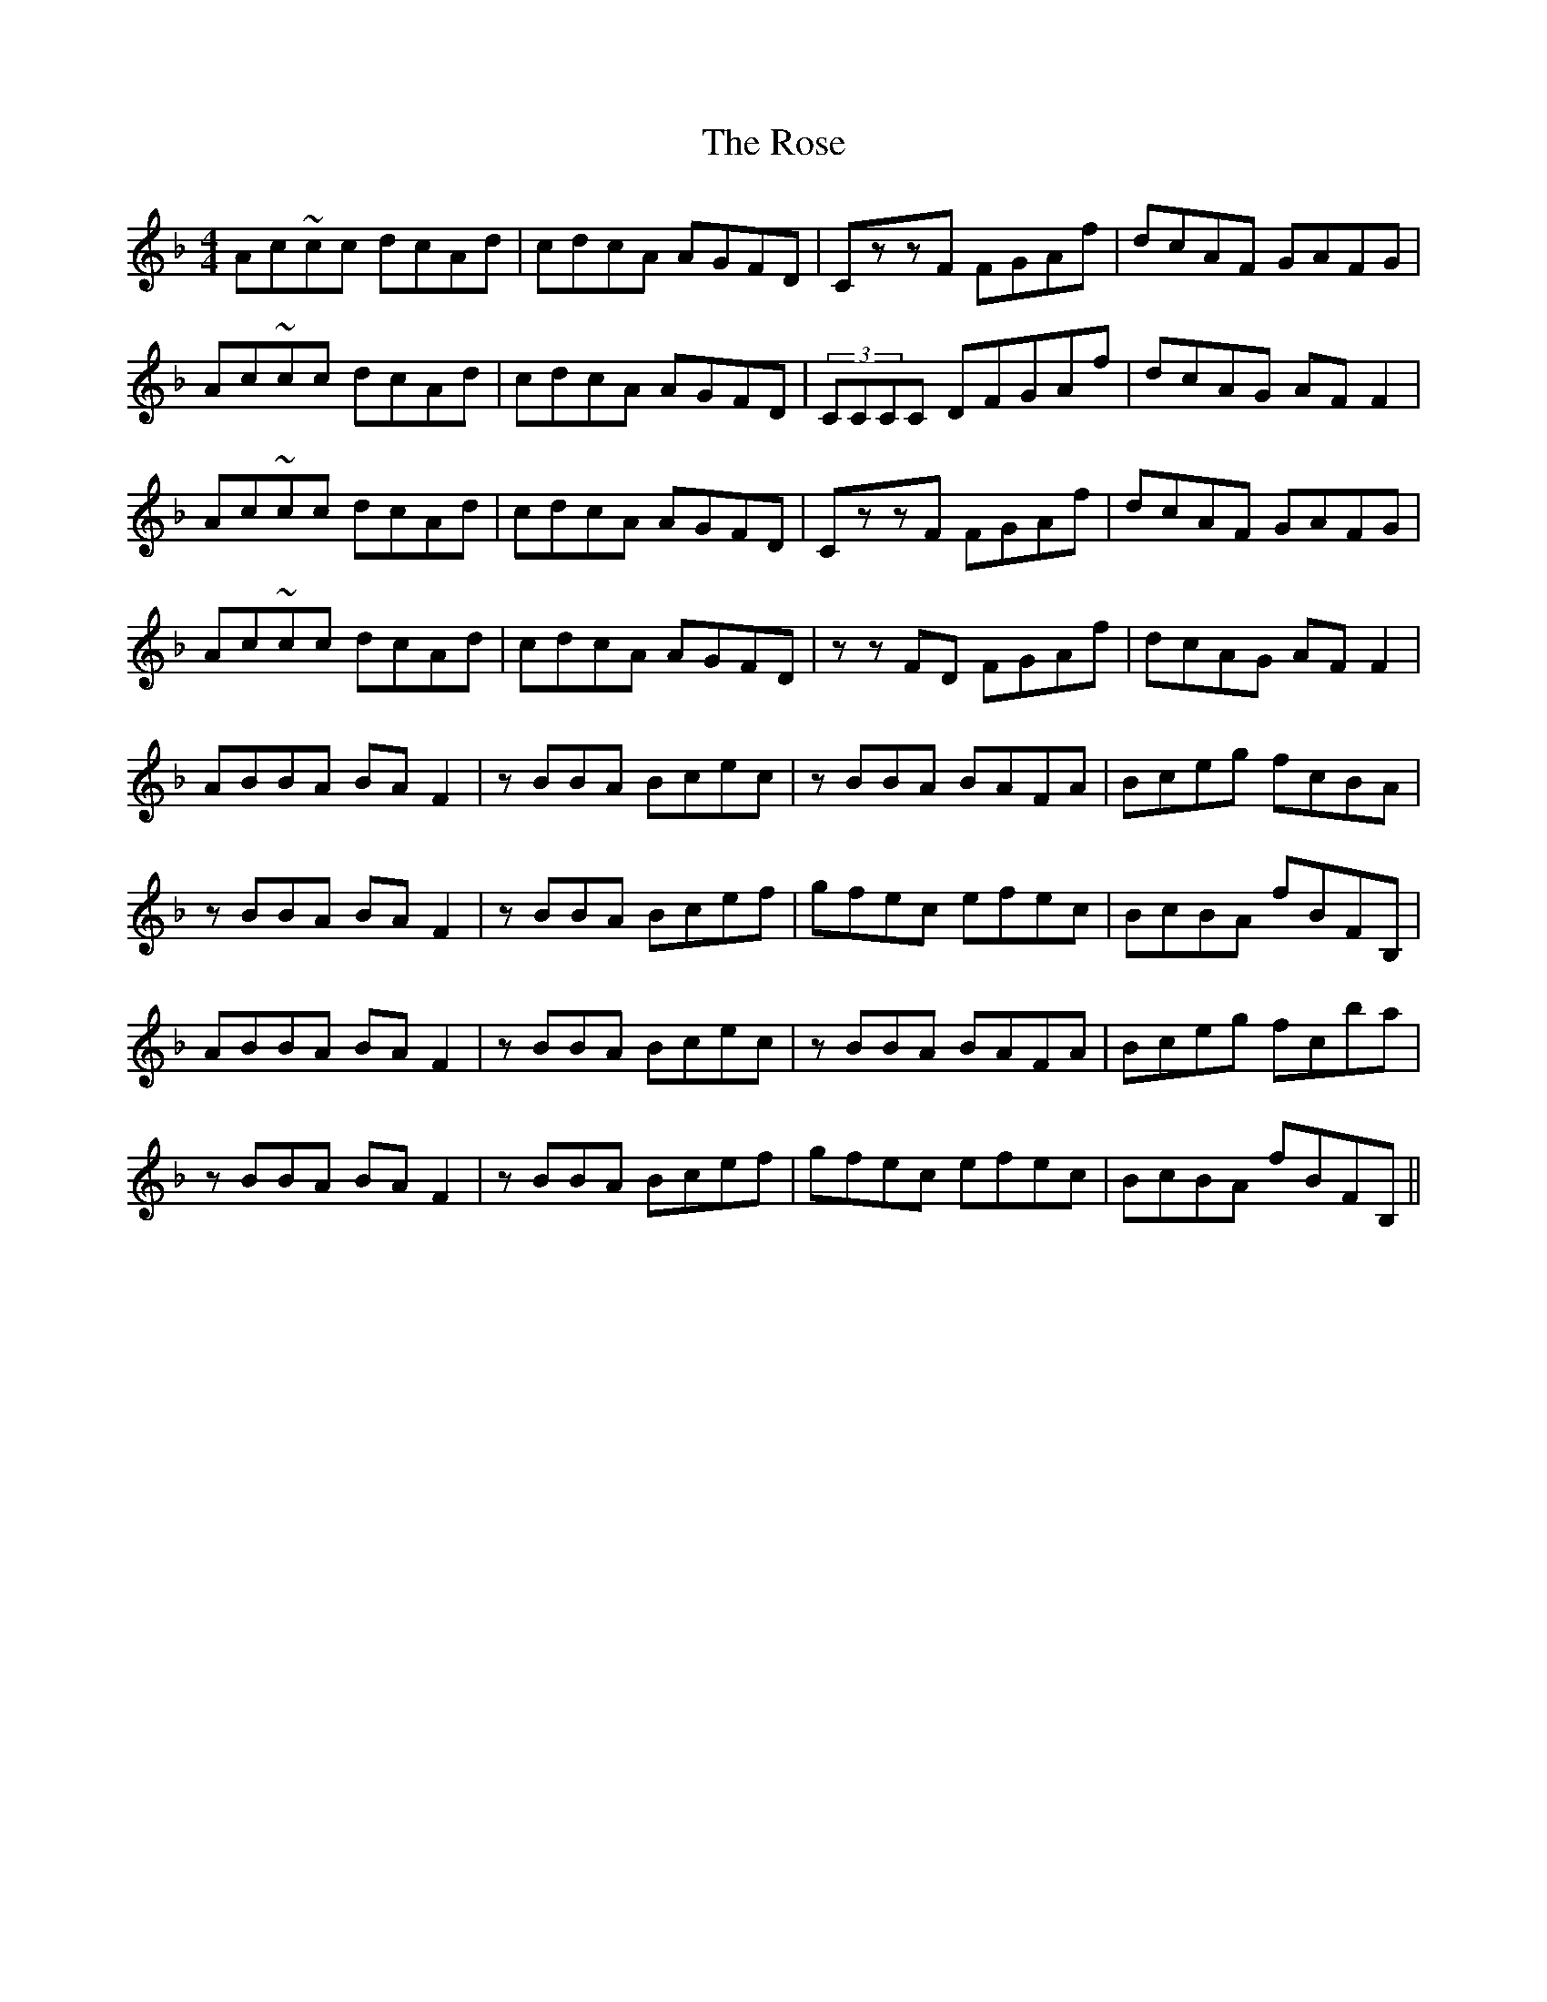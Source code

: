 X: 35314
T: Rose, The
R: reel
M: 4/4
K: Fmajor
Ac~cc dcAd|cdcA AGFD|CzzF FGAf|dcAF GAFG|
Ac~cc dcAd|cdcA AGFD|(3CCCC DFGAf|dcAG AFF2|
Ac~cc dcAd|cdcA AGFD|CzzF FGAf|dcAF GAFG|
Ac~cc dcAd|cdcA AGFD|zzFD FGAf|dcAG AFF2|
ABBA BAF2|zBBA Bcec|zBBA BAFA|Bceg fcBA|
zBBA BAF2|zBBA Bcef|gfec efec|BcBA fBFB,|
ABBA BAF2|zBBA Bcec|zBBA BAFA|Bceg fcba|
zBBA BAF2|zBBA Bcef|gfec efec|BcBA fBFB,||

